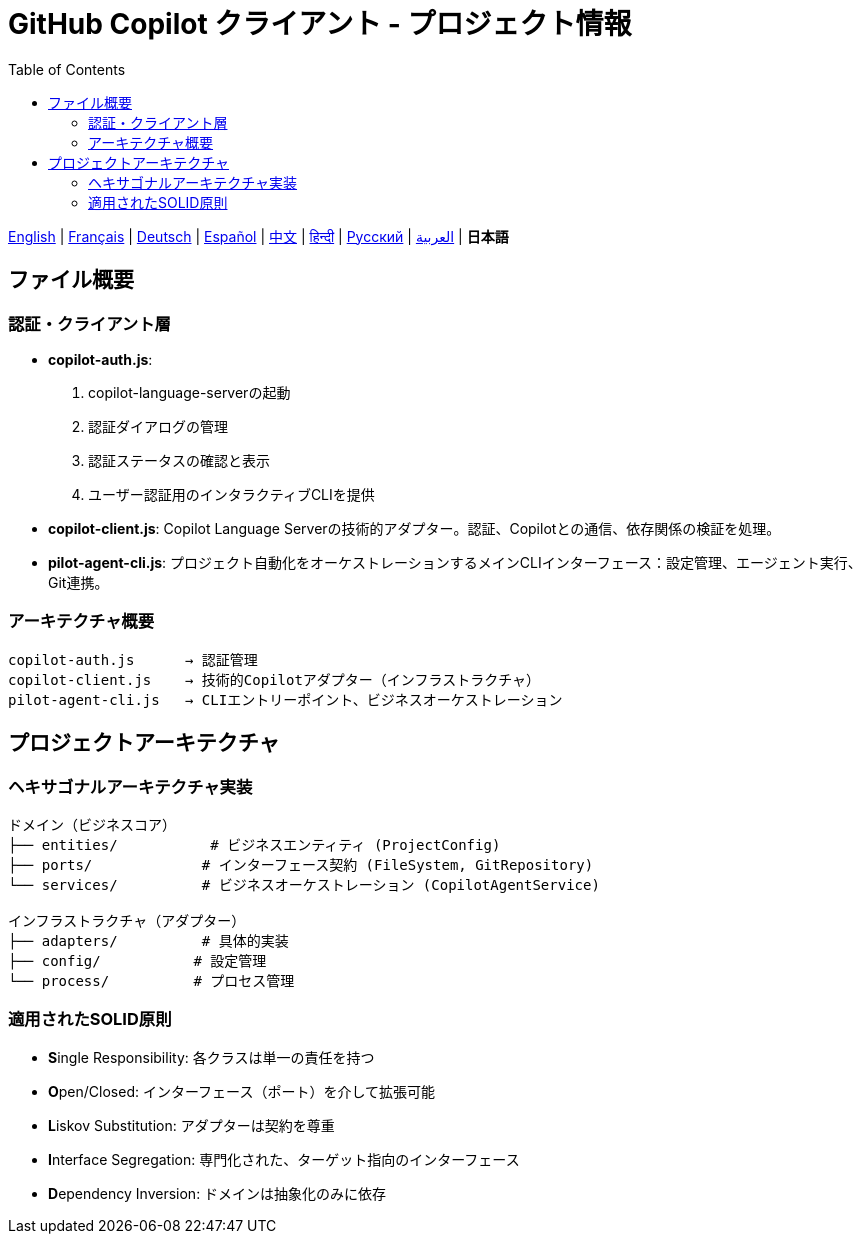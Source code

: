 = GitHub Copilot クライアント - プロジェクト情報
:toc:
:lang: ja

[.lead]
link:info.adoc[English] | link:info-fr.adoc[Français] | link:info-de.adoc[Deutsch] | link:info-es.adoc[Español] | link:info-zh.adoc[中文] | link:info-hi.adoc[हिन्दी] | link:info-ru.adoc[Русский] | link:info-ar.adoc[العربية] | *日本語*

== ファイル概要

=== 認証・クライアント層

- **copilot-auth.js**:
  . copilot-language-serverの起動
  . 認証ダイアログの管理
  . 認証ステータスの確認と表示
  . ユーザー認証用のインタラクティブCLIを提供

- **copilot-client.js**:
  Copilot Language Serverの技術的アダプター。認証、Copilotとの通信、依存関係の検証を処理。

- **pilot-agent-cli.js**:
  プロジェクト自動化をオーケストレーションするメインCLIインターフェース：設定管理、エージェント実行、Git連携。

=== アーキテクチャ概要

[source]
----
copilot-auth.js      → 認証管理
copilot-client.js    → 技術的Copilotアダプター（インフラストラクチャ）
pilot-agent-cli.js   → CLIエントリーポイント、ビジネスオーケストレーション
----

== プロジェクトアーキテクチャ

=== ヘキサゴナルアーキテクチャ実装

[source]
----
ドメイン（ビジネスコア）
├── entities/           # ビジネスエンティティ (ProjectConfig)
├── ports/             # インターフェース契約 (FileSystem, GitRepository)
└── services/          # ビジネスオーケストレーション (CopilotAgentService)

インフラストラクチャ（アダプター）
├── adapters/          # 具体的実装
├── config/           # 設定管理
└── process/          # プロセス管理
----

=== 適用されたSOLID原則

- **S**ingle Responsibility: 各クラスは単一の責任を持つ
- **O**pen/Closed: インターフェース（ポート）を介して拡張可能
- **L**iskov Substitution: アダプターは契約を尊重
- **I**nterface Segregation: 専門化された、ターゲット指向のインターフェース
- **D**ependency Inversion: ドメインは抽象化のみに依存
